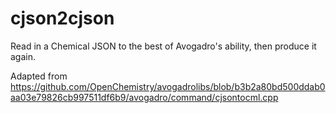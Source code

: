 * cjson2cjson

Read in a Chemical JSON to the best of Avogadro's ability, then produce it again.

Adapted from https://github.com/OpenChemistry/avogadrolibs/blob/b3b2a80bd500ddab0aa03e79826cb997511df6b9/avogadro/command/cjsontocml.cpp
